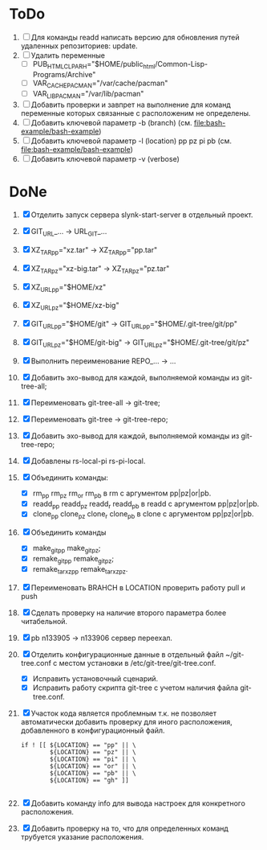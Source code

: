 * ToDο
1. [ ] Для команды readd написать версию для обновления путей
   удаленных репозиториев: update.
2. [ ] Удалить переменные
   + [ ] PUB_HTML_CLP_ARH="$HOME/public_html/Common-Lisp-Programs/Archive"
   + [ ] VAR_CACHE_PACMAN="/var/cache/pacman"
   + [ ] VAR_LIB_PACMAN="/var/lib/pacman"
3. [ ] Добавить проверки и завпрет на выполнение для команд переменные
   которых связанные с расположеним не определены.
4. [ ] Добавить ключевой параметр -b (branch)
   (см. [[file:bash-example/bash-example]])
5. [ ] Добавить ключевой параметр -l (location) pp pz pi pb
   (см. [[file:bash-example/bash-example]])
6. [ ] Добавить ключевой параметр -v (verbose)
   
* DoNe
1. [X] Отделить запуск сервера slynk-start-server в отдельный проект.
2. [X] GIT_URL_... -> URL_GIT_...
3. [X] XZ_TAR_pp="xz.tar" -> XZ_TAR_pp="pp.tar"
4. [X] XZ_TAR_pz="xz-big.tar" -> XZ_TAR_pz="pz.tar"
5. [X] XZ_URL_pp="$HOME/xz"
6. [X] XZ_URL_pz="$HOME/xz-big"
7. [X] GIT_URL_pp="$HOME/git" -> GIT_URL_pp="$HOME/.git-tree/git/pp"
8. [X] GIT_URL_pz="$HOME/git-big" -> GIT_URL_pz="$HOME/.git-tree/git/pz"
9. [X] Выполнить переименование REPO_... -> ...
10. [X] Добавить эхо-вывод для каждой, выполняемой команды из
      git-tree-all;
11. [X] Переименовать git-tree-all -> git-tree;
12. [X] Переименовать git-tree -> git-tree-repo;
13. [X] Добавить эхо-вывод для каждой, выполняемой команды из git-tree-repo;
14. [X] Добавлены  rs-local-pi rs-pi-local.   
15. [X] Объединить команды:
    - [X] rm_pp rm_pz rm_or rm_pb в rm с аргументом pp|pz|or|pb.
    - [X] readd_pp readd_pz readd_r readd_pb в readd с аргументом pp|pz|or|pb.
    - [X] clone_pp clone_pz clone_r clone_pb в clone с аргументом pp|pz|or|pb.
16. [X] Объединить команды
    - [X] make_git_pp make_git_pz;
    - [X] remake_git_pp remake_git_pz;
    - [X] remake_tar_xz_pp remake_tar_xz_pz.
17. [X] Переименовать BRAHCH в LOCATION проверить работу pull и push
18. [X] Сделать проверку на наличие второго параметра более
    читабельной.
19. [X] pb n133905 -> n133906 сервер переехал.
20. [X] Отделить конфигурационные данные в отдельный файл
    ~/git-tree.conf с местом установки в /etc/git-tree/git-tree.conf.
    - [X] Исправить установочный сценарий.
    - [X] Исправить работу скрипта git-tree с учетом наличия файла
      git-tree.conf.
21. [X] Участок кода является проблемным т.к. не позволяет автоматически
    добавить проверку для иного расположения, добавленного в
    конфигурационный файл.
    #+begin_src
        if ! [[ ${LOCATION} == "pp" || \
                ${LOCATION} == "pz" || \
                ${LOCATION} == "pi" || \
                ${LOCATION} == "or" || \
                ${LOCATION} == "pb" || \
                ${LOCATION} == "gh" ]]

    #+end_src
22. [X] Добавить команду info для вывода настроек для конкретного
    расположения.
23. [X] Добавить проверку на то, что для определенных команд трубуется
    указание расположения.
